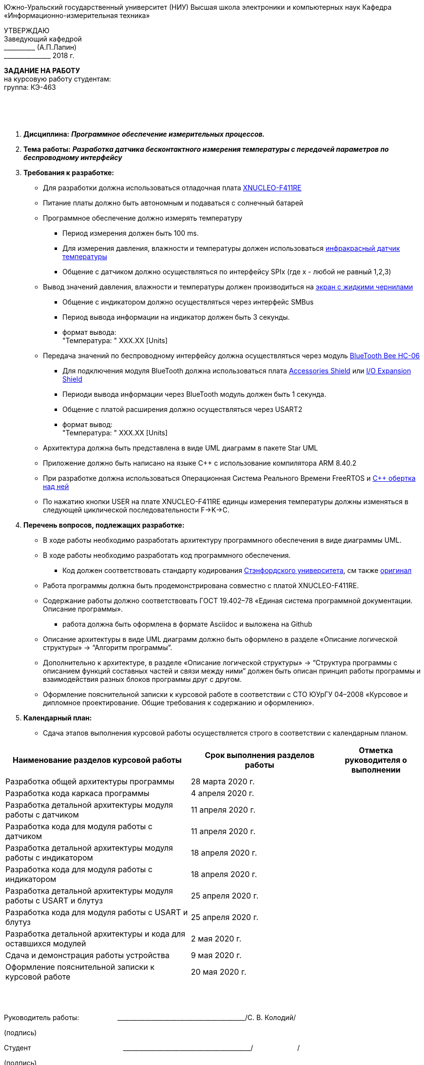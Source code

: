 
[.text-center]
Южно-Уральский государственный университет (НИУ)
Высшая школа электроники и компьютерных наук
Кафедра «Информационно-измерительная техника»

[.text-right]
УТВЕРЖДАЮ +
Заведующий кафедрой +
&#95;&#95;&#95;&#95;&#95;&#95;&#95;&#95;&#95;&#95; (А.П.Лапин) +
&#95;&#95;&#95;&#95;&#95;&#95;&#95;&#95;&#95;&#95;&#95;&#95;&#95;&#95;&#95; 2018 г.

[.text-center]
*ЗАДАНИЕ НА РАБОТУ* +
на курсовую работу
студентам: +
группа: КЭ-463

{nbsp} +
{nbsp} +
{nbsp} +

[.text-left]
1. *Дисциплина:* *_Программное обеспечение измерительных процессов._*
2. *Тема работы:* *_Разработка датчика бесконтактного измерения температуры с передачей параметров по беспроводному интерфейсу_*
3. *Требования к разработке:*
* Для разработки должна использоваться отладочная плата https://www.waveshare.com/product/arduino-2/boards-kits/nucleo/xnucleo-f411re.htm[XNUCLEO-F411RE]
* Питание платы должно быть автономным и подаваться с солнечный батарей
* Программное обеспечение должно измерять температуру
** Период измерения должен быть 100 ms.
** Для измерения давления, влажности и температуры должен использоваться https://www.waveshare.com/wiki/Infrared_Temperature_Sensor[инфракрасный датчик температуры]
** Общение с датчиком должно осуществляться по интерфейсу SPIx (где х - любой не равный 1,2,3)
* Вывод значений давления, влажности и температуры должен производиться на https://www.waveshare.com/4.2inch-e-Paper-Module-B.htm[экран с жидкими чернилами]
** Общение с индикатором должно осуществляться через интерфейс SMBus
** Период вывода информации на индикатор должен быть 3 секунды.
** формат вывода: +
   "Температура: " XXX.XX [Units]
* Передача значений по беспроводному интерфейсу должна осуществляться через модуль https://elecfreaks.com/estore/download/EF03073-Bluetooth_Bee_(HC-05_and_HC-06)User_Guide.pdf[BlueTooth Bee HC-06]
** Для подключения модуля BlueTooth должна использоваться плата https://www.waveshare.com/product/arduino-2/shields/others/accessory-shield.htm[Accessories Shield] или https://www.waveshare.com/product/arduino-2/shields/others/io-expansion-shield.htm[I/O Expansion Shield]
** Периоди вывода информации через BlueTooth модуль должен быть 1 секунда.
** Общение с платой расширения должно осуществляться через USART2
** формат вывод: +
   "Температура: " XXX.XX [Units]
* Архитектура должна быть представлена в виде UML диаграмм в пакете Star UML
* Приложение должно быть написано на языке С++ с использование компилятора ARM 8.40.2
* При разработке должна использоваться Операционная Система Реального Времени FreeRTOS и https://github.com/lamer0k/RtosWrapper[С++ обертка над ней]
* По нажатию кнопки USER на плате XNUCLEO-F411RE единцы измерения температуры должны изменяться в следующей циклической последовательности F->K->C.

4. *Перечень вопросов, подлежащих разработке:*
* В ходе работы необходимо разработать архитектуру программного обеспечения в виде диаграммы UML.
* В ходе работы необходимо разработать код программного обеспечения.
** Код должен соответствовать стандарту кодирования https://tproger.ru/translations/stanford-cpp-style-guide/[Стэнфордского университета], см также https://stanford.edu/class/archive/cs/cs106b/cs106b.1158/styleguide.shtml[оригинал]
* Работа программы должна быть продемонстрирована совместно с платой XNUCLEO-F411RE.
* Содержание работы должно соответствовать ГОСТ 19.402–78 «Единая система программной документации. Описание программы».
** работа должна быть оформлена в формате Asciidoc и выложена на Github
* Описание архитектуры в виде UML диаграмм должно быть оформлено в разделе «Описание логической структуры» -> “Алгоритм программы”.
* Дополнительно к архитектуре, в разделе «Описание логической структуры» -> “Структура программы с описанием функций составных частей и связи между ними” должен быть описан принцип работы программы и взаимодействия разных блоков программы друг с другом.
* Оформление пояснительной записки к курсовой работе в соответствии с СТО ЮУрГУ 04–2008 «Курсовое и дипломное проектирование. Общие требования к содержанию и оформлению».

5. *Календарный план:*
* Сдача этапов выполнения курсовой работы осуществляется строго в соответствии с календарным планом.

[cols="4,3,2"]
|===
|Наименование разделов курсовой работы |Срок выполнения разделов работы |Отметка руководителя о выполнении

|Разработка общей архитектуры программы
|28 марта 2020 г.
|

|Разработка кода каркаса программы
|4 апреля 2020 г.
|

|Разработка детальной архитектуры модуля работы с датчиком
|11 апреля 2020 г.
|

|Разработка кода для модуля работы с датчиком
|11 апреля 2020 г.
|

|Разработка детальной архитектуры модуля работы с индикатором
|18 апреля 2020 г.
|

|Разработка кода для модуля работы с индикатором
|18 апреля 2020 г.
|

|Разработка детальной архитектуры модуля работы с USART и блутуз
|25 апреля 2020 г.
|

|Разработка кода для модуля работы  с USART и блутуз
|25 апреля 2020 г.
|

|Разработка детальной архитектуры и кода для оставшихся модулей
|2 мая 2020 г.
|

|Сдача и демонстрация работы устройства
|9 мая 2020 г.
|

|Оформление пояснительной записки к курсовой работе
|20 мая 2020 г.
|

|===

{nbsp} +
{nbsp} +


Руководитель работы:  &#160;&#160;&#160;&#160;&#160;&#160;&#160;&#160;&#160;&#160;&#160;&#160;&#160;&#160;&#160;&#160;&#160;&#160;&#160;&#95;&#95;&#95;&#95;&#95;&#95;&#95;&#95;&#95;&#95;&#95;&#95;&#95;&#95;&#95;&#95;&#95;&#95;&#95;&#95;&#95;&#95;&#95;&#95;&#95;&#95;&#95;&#95;&#95;&#95;&#95;&#95;&#95;&#95;&#95;&#95;&#95;&#95;&#95;&#95;&#95;/С. В. Колодий/ +
[.text-center]
(подпись) +

[.text-left]
Студент &#160;&#160;&#160;&#160;&#160;&#160;&#160;&#160;&#160;&#160;&#160;&#160;&#160;&#160;&#160;&#160;&#160;&#160;&#160;&#160;&#160;&#160;&#160;&#160;&#160;&#160;&#160;&#160;&#160;&#160;&#160;&#160;&#160;&#160;&#160;&#160;&#160;&#160;&#160;&#160;&#160;&#160;&#160;&#160;&#160;&#160; &#95;&#95;&#95;&#95;&#95;&#95;&#95;&#95;&#95;&#95;&#95;&#95;&#95;&#95;&#95;&#95;&#95;&#95;&#95;&#95;&#95;&#95;&#95;&#95;&#95;&#95;&#95;&#95;&#95;&#95;&#95;&#95;&#95;&#95;&#95;&#95;&#95;&#95;&#95;&#95;&#95;/&#160;&#160;&#160;&#160;&#160;&#160;&#160;&#160;&#160;&#160;&#160;&#160;&#160;&#160;&#160;&#160;&#160;&#160;&#160;&#160;&#160;&#160; / +

[.text-center]
(подпись) +

[.text-left]
Студент &#160;&#160;&#160;&#160;&#160;&#160;&#160;&#160;&#160;&#160;&#160;&#160;&#160;&#160;&#160;&#160;&#160;&#160;&#160;&#160;&#160;&#160;&#160;&#160;&#160;&#160;&#160;&#160;&#160;&#160;&#160;&#160;&#160;&#160;&#160;&#160;&#160;&#160;&#160;&#160;&#160;&#160;&#160;&#160;&#160;&#160; &#95;&#95;&#95;&#95;&#95;&#95;&#95;&#95;&#95;&#95;&#95;&#95;&#95;&#95;&#95;&#95;&#95;&#95;&#95;&#95;&#95;&#95;&#95;&#95;&#95;&#95;&#95;&#95;&#95;&#95;&#95;&#95;&#95;&#95;&#95;&#95;&#95;&#95;&#95;&#95;&#95;/&#160;&#160;&#160;&#160;&#160;&#160;&#160;&#160;&#160;&#160;&#160;&#160;&#160;&#160;&#160;&#160;&#160;&#160;&#160;&#160;&#160;&#160; / +

[.text-center]
(подпись) +

